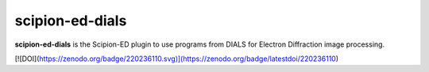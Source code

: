 
scipion-ed-dials
================

**scipion-ed-dials** is the Scipion-ED plugin to use programs from DIALS for Electron Diffraction image processing.

[![DOI](https://zenodo.org/badge/220236110.svg)](https://zenodo.org/badge/latestdoi/220236110)